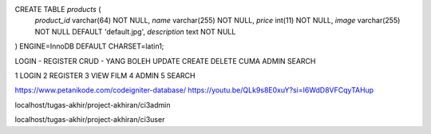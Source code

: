 .. NENG DATABSE PHPMYADMIN MILIH DB NE TERUS ONO SQL TO HA WIII SEK DI HUBUNGKE NENG DB POKOKMEN -> CREATE TABLE WII
CREATE TABLE `products` (
  `product_id` varchar(64) NOT NULL,
  `name` varchar(255) NOT NULL,
  `price` int(11) NOT NULL,
  `image` varchar(255) NOT NULL DEFAULT 'default.jpg',
  `description` text NOT NULL
) ENGINE=InnoDB DEFAULT CHARSET=latin1;


LOGIN - REGISTER
CRUD - YANG BOLEH UPDATE CREATE DELETE CUMA ADMIN
SEARCH

1 LOGIN
2 REGISTER
3 VIEW FILM
4 ADMIN
5 SEARCH


https://www.petanikode.com/codeigniter-database/
https://youtu.be/QLk9s8E0xuY?si=I6WdD8VFCqyTAHup


localhost/tugas-akhir/project-akhiran/ci3admin

localhost/tugas-akhir/project-akhiran/ci3user